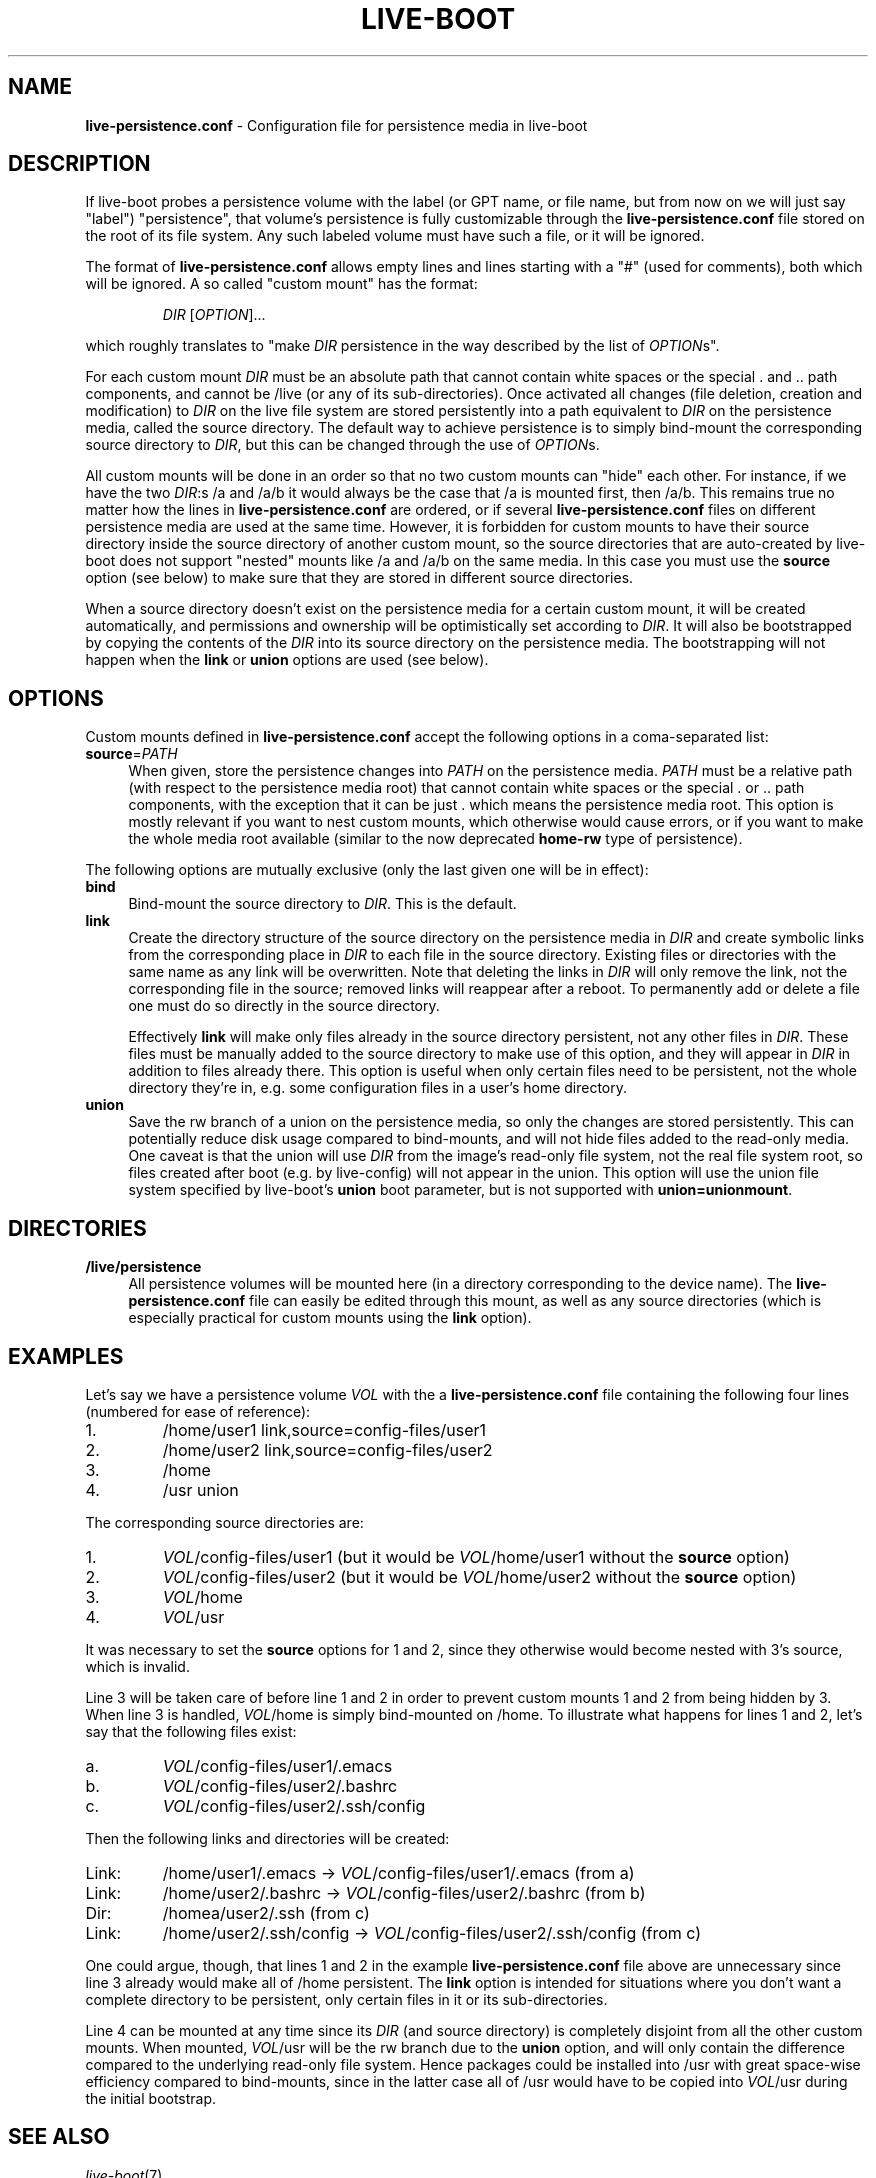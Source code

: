 .\"*******************************************************************
.\"
.\" This file was generated with po4a. Translate the source file.
.\"
.\"*******************************************************************
.TH LIVE\-BOOT conf 18.07.2012 3.0~a36\-1 "Debian Live Project"

.SH NAME
\fBlive\-persistence.conf\fP \- Configuration file for persistence media in
live\-boot

.SH DESCRIPTION
If live\-boot probes a persistence volume with the label (or GPT name, or
file name, but from now on we will just say "label") "persistence", that
volume's persistence is fully customizable through the
\fBlive\-persistence.conf\fP file stored on the root of its file system. Any
such labeled volume must have such a file, or it will be ignored.
.PP
The format of \fBlive\-persistence.conf\fP allows empty lines and lines starting
with a "#" (used for comments), both which will be ignored. A so called
"custom mount" has the format:
.PP
.RS
\fIDIR\fP [\fIOPTION\fP]...
.RE
.PP
which roughly translates to "make \fIDIR\fP persistence in the way described by
the list of \fIOPTION\fPs".
.PP
For each custom mount \fIDIR\fP must be an absolute path that cannot contain
white spaces or the special . and .. path components, and cannot be /live
(or any of its sub\-directories).  Once activated all changes (file deletion,
creation and modification) to \fIDIR\fP on the live file system are stored
persistently into a path equivalent to \fIDIR\fP on the persistence media,
called the source directory. The default way to achieve persistence is to
simply bind\-mount the corresponding source directory to \fIDIR\fP, but this can
be changed through the use of \fIOPTION\fPs.
.PP
All custom mounts will be done in an order so that no two custom mounts can
"hide" each other. For instance, if we have the two \fIDIR\fP:s /a and /a/b it
would always be the case that /a is mounted first, then /a/b. This remains
true no matter how the lines in \fBlive\-persistence.conf\fP are ordered, or if
several \fBlive\-persistence.conf\fP files on different persistence media are
used at the same time. However, it is forbidden for custom mounts to have
their source directory inside the source directory of another custom mount,
so the source directories that are auto\-created by live\-boot does not
support "nested" mounts like /a and /a/b on the same media. In this case you
must use the \fBsource\fP option (see below) to make sure that they are stored
in different source directories.
.PP
When a source directory doesn't exist on the persistence media for a certain
custom mount, it will be created automatically, and permissions and
ownership will be optimistically set according to \fIDIR\fP. It will also be
bootstrapped by copying the contents of the \fIDIR\fP into its source directory
on the persistence media. The bootstrapping will not happen when the \fBlink\fP
or \fBunion\fP options are used (see below).

.SH OPTIONS
Custom mounts defined in \fBlive\-persistence.conf\fP accept the following
options in a coma\-separated list:
.IP \fBsource\fP=\fIPATH\fP 4
When given, store the persistence changes into \fIPATH\fP on the persistence
media. \fIPATH\fP must be a relative path (with respect to the persistence
media root) that cannot contain white spaces or the special . or .. path
components, with the exception that it can be just . which means the
persistence media root. This option is mostly relevant if you want to nest
custom mounts, which otherwise would cause errors, or if you want to make
the whole media root available (similar to the now deprecated \fBhome\-rw\fP
type of persistence).
.PP
The following options are mutually exclusive (only the last given one will
be in effect):
.IP \fBbind\fP 4
Bind\-mount the source directory to \fIDIR\fP. This is the default.
.IP \fBlink\fP 4
Create the directory structure of the source directory on the persistence
media in \fIDIR\fP and create symbolic links from the corresponding place in
\fIDIR\fP to each file in the source directory.  Existing files or directories
with the same name as any link will be overwritten. Note that deleting the
links in \fIDIR\fP will only remove the link, not the corresponding file in the
source; removed links will reappear after a reboot. To permanently add or
delete a file one must do so directly in the source directory.
.IP
Effectively \fBlink\fP will make only files already in the source directory
persistent, not any other files in \fIDIR\fP. These files must be manually
added to the source directory to make use of this option, and they will
appear in \fIDIR\fP in addition to files already there. This option is useful
when only certain files need to be persistent, not the whole directory
they're in, e.g. some configuration files in a user's home directory.
.IP \fBunion\fP 4
Save the rw branch of a union on the persistence media, so only the changes
are stored persistently. This can potentially reduce disk usage compared to
bind\-mounts, and will not hide files added to the read\-only media. One
caveat is that the union will use \fIDIR\fP from the image's read\-only file
system, not the real file system root, so files created after boot (e.g. by
live\-config) will not appear in the union. This option will use the union
file system specified by live\-boot's \fBunion\fP boot parameter, but is not
supported with \fBunion=unionmount\fP.

.SH DIRECTORIES
.IP \fB/live/persistence\fP 4
All persistence volumes will be mounted here (in a directory corresponding
to the device name). The \fBlive\-persistence.conf\fP file can easily be edited
through this mount, as well as any source directories (which is especially
practical for custom mounts using the \fBlink\fP option).

.SH EXAMPLES

Let's say we have a persistence volume \fIVOL\fP with the a
\fBlive\-persistence.conf\fP file containing the following four lines (numbered
for ease of reference):
.TP  7
1.
/home/user1 link,source=config\-files/user1
.TP 
2.
/home/user2 link,source=config\-files/user2
.TP 
3.
/home
.TP 
4.
/usr union
.PP
The corresponding source directories are:
.TP  7
1.
\fIVOL\fP/config\-files/user1 (but it would be \fIVOL\fP/home/user1 without the
\fBsource\fP option)
.TP 
2.
\fIVOL\fP/config\-files/user2 (but it would be \fIVOL\fP/home/user2 without the
\fBsource\fP option)
.TP 
3.
\fIVOL\fP/home
.TP 
4.
\fIVOL\fP/usr
.PP
It was necessary to set the \fBsource\fP options for 1 and 2, since they
otherwise would become nested with 3's source, which is invalid.
.PP
Line 3 will be taken care of before line 1 and 2 in order to prevent custom
mounts 1 and 2 from being hidden by 3. When line 3 is handled, \fIVOL\fP/home
is simply bind\-mounted on /home. To illustrate what happens for lines 1 and
2, let's say that the following files exist:
.TP  7
a.
\fIVOL\fP/config\-files/user1/.emacs
.TP 
b.
\fIVOL\fP/config\-files/user2/.bashrc
.TP 
c.
\fIVOL\fP/config\-files/user2/.ssh/config
.PP
Then the following links and directories will be created:
.TP  7
Link:
/home/user1/.emacs \-> \fIVOL\fP/config\-files/user1/.emacs (from a)
.TP 
Link:
/home/user2/.bashrc \-> \fIVOL\fP/config\-files/user2/.bashrc (from b)
.TP 
Dir:
/homea/user2/.ssh (from c)
.TP 
Link:
/home/user2/.ssh/config \-> \fIVOL\fP/config\-files/user2/.ssh/config (from
c)
.PP
One could argue, though, that lines 1 and 2 in the example
\fBlive\-persistence.conf\fP file above are unnecessary since line 3 already
would make all of /home persistent. The \fBlink\fP option is intended for
situations where you don't want a complete directory to be persistent, only
certain files in it or its sub\-directories.
.PP
Line 4 can be mounted at any time since its \fIDIR\fP (and source directory) is
completely disjoint from all the other custom mounts. When mounted,
\fIVOL\fP/usr will be the rw branch due to the \fBunion\fP option, and will only
contain the difference compared to the underlying read\-only file
system. Hence packages could be installed into /usr with great space\-wise
efficiency compared to bind\-mounts, since in the latter case all of /usr
would have to be copied into \fIVOL\fP/usr during the initial bootstrap.

.SH "SEE ALSO"
\fIlive\-boot\fP(7)
.PP
\fIlive\-build\fP(7)
.PP
\fIlive\-config\fP(7)
.PP
\fIlive\-tools\fP(7)

.SH HOMEPAGE
More information about live\-boot and the Debian Live project can be found on
the homepage at <\fIhttp://live.debian.net/\fP> and in the manual at
<\fIhttp://live.debian.net/manual/\fP>.

.SH BUGS
Bugs can be reported by submitting a bugreport for the live\-boot package in
the Debian Bug Tracking System at <\fIhttp://bugs.debian.org/\fP> or by
writing a mail to the Debian Live mailing list at
<\fIdebian\-live@lists.debian.org\fP>.

.SH AUTHOR
live\-persistence.conf was written by anonym <\fIanonym@lavabit.com\fP>
for the Debian project.
